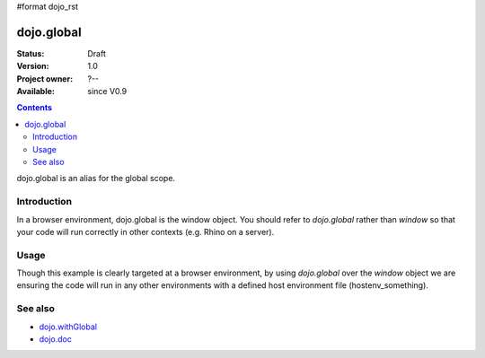 #format dojo_rst

dojo.global
===========

:Status: Draft
:Version: 1.0
:Project owner: ?--
:Available: since V0.9

.. contents::
   :depth: 2

dojo.global is an alias for the global scope.


============
Introduction
============

In a browser environment, dojo.global is the window object. You should refer to `dojo.global` rather than `window` so that your code will run correctly in other contexts (e.g. Rhino on a server).


=====
Usage
=====

.. code-block :: javascript
 :linenos:

 <script type="text/javascript">
   // connect a global "onclick" handler
   dojo.connect(dojo.global, "onclick", function(e){ 
       console.log("clicked: ", e.target);
   });
 </script>

Though this example is clearly targeted at a browser environment, by using `dojo.global` over the `window` object we are ensuring the code will run in any other environments with a defined host environment file (hostenv_something). 


========
See also
========

* `dojo.withGlobal <dojo/withGlobal>`_
* `dojo.doc <dojo/doc>`_ 
